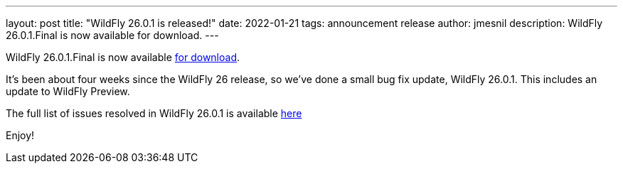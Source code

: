 ---
layout: post
title:  "WildFly 26.0.1 is released!"
date:   2022-01-21
tags:   announcement release
author: jmesnil
description: WildFly 26.0.1.Final is now available for download.
---

WildFly 26.0.1.Final is now available link:https://wildfly.org/downloads[for download].

It's been about four weeks since the WildFly 26 release, so we've done a small bug fix update, WildFly 26.0.1. This includes an update to WildFly Preview.

The full list of issues resolved in WildFly 26.0.1 is available link:https://issues.redhat.com/secure/ReleaseNote.jspa?projectId=12313721&version=12378705[here]
  

Enjoy!
